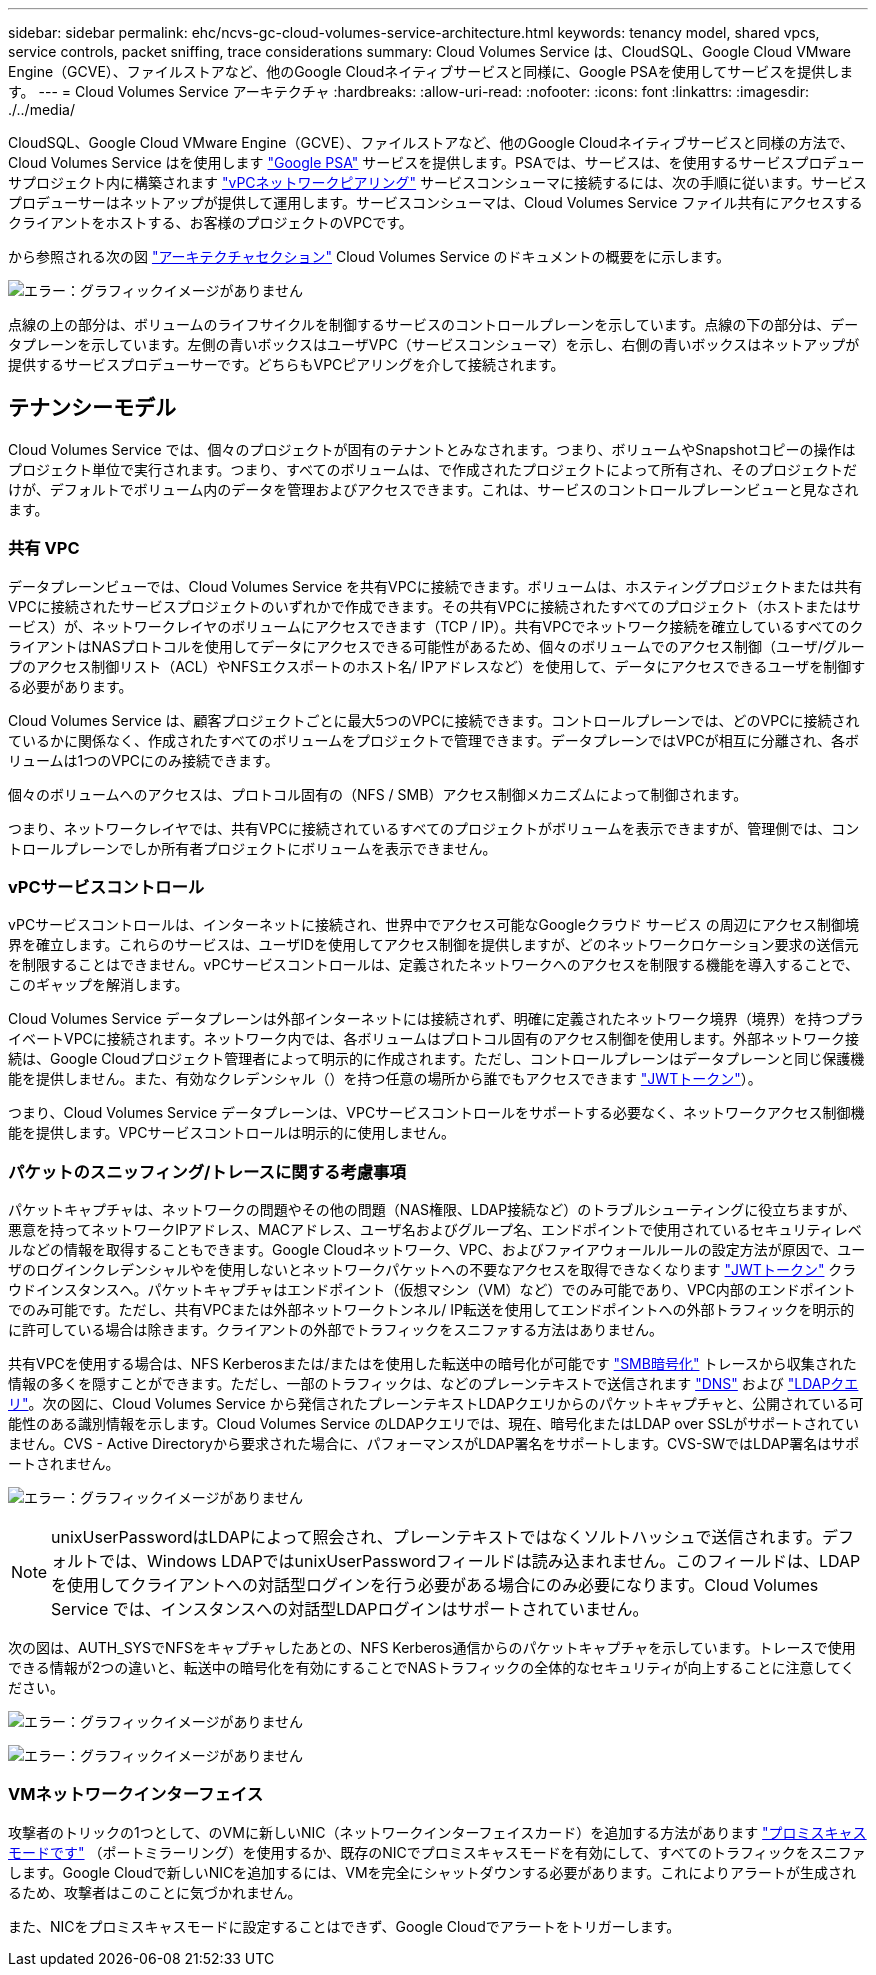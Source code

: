 ---
sidebar: sidebar 
permalink: ehc/ncvs-gc-cloud-volumes-service-architecture.html 
keywords: tenancy model, shared vpcs, service controls, packet sniffing, trace considerations 
summary: Cloud Volumes Service は、CloudSQL、Google Cloud VMware Engine（GCVE）、ファイルストアなど、他のGoogle Cloudネイティブサービスと同様に、Google PSAを使用してサービスを提供します。 
---
= Cloud Volumes Service アーキテクチャ
:hardbreaks:
:allow-uri-read: 
:nofooter: 
:icons: font
:linkattrs: 
:imagesdir: ./../media/


[role="lead"]
CloudSQL、Google Cloud VMware Engine（GCVE）、ファイルストアなど、他のGoogle Cloudネイティブサービスと同様の方法で、Cloud Volumes Service はを使用します https://cloud.google.com/vpc/docs/private-services-access?hl=en_US["Google PSA"^] サービスを提供します。PSAでは、サービスは、を使用するサービスプロデューサプロジェクト内に構築されます https://cloud.google.com/vpc/docs/vpc-peering?hl=en_US["vPCネットワークピアリング"^] サービスコンシューマに接続するには、次の手順に従います。サービスプロデューサーはネットアップが提供して運用します。サービスコンシューマは、Cloud Volumes Service ファイル共有にアクセスするクライアントをホストする、お客様のプロジェクトのVPCです。

から参照される次の図 https://cloud.google.com/architecture/partners/netapp-cloud-volumes/architecture?hl=en_US["アーキテクチャセクション"^] Cloud Volumes Service のドキュメントの概要をに示します。

image:ncvs-gc-image1.png["エラー：グラフィックイメージがありません"]

点線の上の部分は、ボリュームのライフサイクルを制御するサービスのコントロールプレーンを示しています。点線の下の部分は、データプレーンを示しています。左側の青いボックスはユーザVPC（サービスコンシューマ）を示し、右側の青いボックスはネットアップが提供するサービスプロデューサーです。どちらもVPCピアリングを介して接続されます。



== テナンシーモデル

Cloud Volumes Service では、個々のプロジェクトが固有のテナントとみなされます。つまり、ボリュームやSnapshotコピーの操作はプロジェクト単位で実行されます。つまり、すべてのボリュームは、で作成されたプロジェクトによって所有され、そのプロジェクトだけが、デフォルトでボリューム内のデータを管理およびアクセスできます。これは、サービスのコントロールプレーンビューと見なされます。



=== 共有 VPC

データプレーンビューでは、Cloud Volumes Service を共有VPCに接続できます。ボリュームは、ホスティングプロジェクトまたは共有VPCに接続されたサービスプロジェクトのいずれかで作成できます。その共有VPCに接続されたすべてのプロジェクト（ホストまたはサービス）が、ネットワークレイヤのボリュームにアクセスできます（TCP / IP）。共有VPCでネットワーク接続を確立しているすべてのクライアントはNASプロトコルを使用してデータにアクセスできる可能性があるため、個々のボリュームでのアクセス制御（ユーザ/グループのアクセス制御リスト（ACL）やNFSエクスポートのホスト名/ IPアドレスなど）を使用して、データにアクセスできるユーザを制御する必要があります。

Cloud Volumes Service は、顧客プロジェクトごとに最大5つのVPCに接続できます。コントロールプレーンでは、どのVPCに接続されているかに関係なく、作成されたすべてのボリュームをプロジェクトで管理できます。データプレーンではVPCが相互に分離され、各ボリュームは1つのVPCにのみ接続できます。

個々のボリュームへのアクセスは、プロトコル固有の（NFS / SMB）アクセス制御メカニズムによって制御されます。

つまり、ネットワークレイヤでは、共有VPCに接続されているすべてのプロジェクトがボリュームを表示できますが、管理側では、コントロールプレーンでしか所有者プロジェクトにボリュームを表示できません。



=== vPCサービスコントロール

vPCサービスコントロールは、インターネットに接続され、世界中でアクセス可能なGoogleクラウド サービス の周辺にアクセス制御境界を確立します。これらのサービスは、ユーザIDを使用してアクセス制御を提供しますが、どのネットワークロケーション要求の送信元を制限することはできません。vPCサービスコントロールは、定義されたネットワークへのアクセスを制限する機能を導入することで、このギャップを解消します。

Cloud Volumes Service データプレーンは外部インターネットには接続されず、明確に定義されたネットワーク境界（境界）を持つプライベートVPCに接続されます。ネットワーク内では、各ボリュームはプロトコル固有のアクセス制御を使用します。外部ネットワーク接続は、Google Cloudプロジェクト管理者によって明示的に作成されます。ただし、コントロールプレーンはデータプレーンと同じ保護機能を提供しません。また、有効なクレデンシャル（）を持つ任意の場所から誰でもアクセスできます https://datatracker.ietf.org/doc/html/rfc7519["JWTトークン"^]）。

つまり、Cloud Volumes Service データプレーンは、VPCサービスコントロールをサポートする必要なく、ネットワークアクセス制御機能を提供します。VPCサービスコントロールは明示的に使用しません。



=== パケットのスニッフィング/トレースに関する考慮事項

パケットキャプチャは、ネットワークの問題やその他の問題（NAS権限、LDAP接続など）のトラブルシューティングに役立ちますが、悪意を持ってネットワークIPアドレス、MACアドレス、ユーザ名およびグループ名、エンドポイントで使用されているセキュリティレベルなどの情報を取得することもできます。Google Cloudネットワーク、VPC、およびファイアウォールルールの設定方法が原因で、ユーザのログインクレデンシャルやを使用しないとネットワークパケットへの不要なアクセスを取得できなくなります link:ncvs-gc-control-plane-architecture.html#jwt-tokens["JWTトークン"] クラウドインスタンスへ。パケットキャプチャはエンドポイント（仮想マシン（VM）など）でのみ可能であり、VPC内部のエンドポイントでのみ可能です。ただし、共有VPCまたは外部ネットワークトンネル/ IP転送を使用してエンドポイントへの外部トラフィックを明示的に許可している場合は除きます。クライアントの外部でトラフィックをスニファする方法はありません。

共有VPCを使用する場合は、NFS Kerberosまたは/またはを使用した転送中の暗号化が可能です link:ncvs-gc-data-encryption-in-transit.html#smb-encryption["SMB暗号化"] トレースから収集された情報の多くを隠すことができます。ただし、一部のトラフィックは、などのプレーンテキストで送信されます link:ncvs-gc-other-nas-infrastructure-service-dependencies.html#dns["DNS"] および link:ncvs-gc-other-nas-infrastructure-service-dependencies.html#ldap-queries["LDAPクエリ"]。次の図に、Cloud Volumes Service から発信されたプレーンテキストLDAPクエリからのパケットキャプチャと、公開されている可能性のある識別情報を示します。Cloud Volumes Service のLDAPクエリでは、現在、暗号化またはLDAP over SSLがサポートされていません。CVS - Active Directoryから要求された場合に、パフォーマンスがLDAP署名をサポートします。CVS-SWではLDAP署名はサポートされません。

image:ncvs-gc-image2.png["エラー：グラフィックイメージがありません"]


NOTE: unixUserPasswordはLDAPによって照会され、プレーンテキストではなくソルトハッシュで送信されます。デフォルトでは、Windows LDAPではunixUserPasswordフィールドは読み込まれません。このフィールドは、LDAPを使用してクライアントへの対話型ログインを行う必要がある場合にのみ必要になります。Cloud Volumes Service では、インスタンスへの対話型LDAPログインはサポートされていません。

次の図は、AUTH_SYSでNFSをキャプチャしたあとの、NFS Kerberos通信からのパケットキャプチャを示しています。トレースで使用できる情報が2つの違いと、転送中の暗号化を有効にすることでNASトラフィックの全体的なセキュリティが向上することに注意してください。

image:ncvs-gc-image3.png["エラー：グラフィックイメージがありません"]

image:ncvs-gc-image4.png["エラー：グラフィックイメージがありません"]



=== VMネットワークインターフェイス

攻撃者のトリックの1つとして、のVMに新しいNIC（ネットワークインターフェイスカード）を追加する方法があります https://en.wikipedia.org/wiki/Promiscuous_mode["プロミスキャスモードです"^] （ポートミラーリング）を使用するか、既存のNICでプロミスキャスモードを有効にして、すべてのトラフィックをスニファします。Google Cloudで新しいNICを追加するには、VMを完全にシャットダウンする必要があります。これによりアラートが生成されるため、攻撃者はこのことに気づかれません。

また、NICをプロミスキャスモードに設定することはできず、Google Cloudでアラートをトリガーします。
